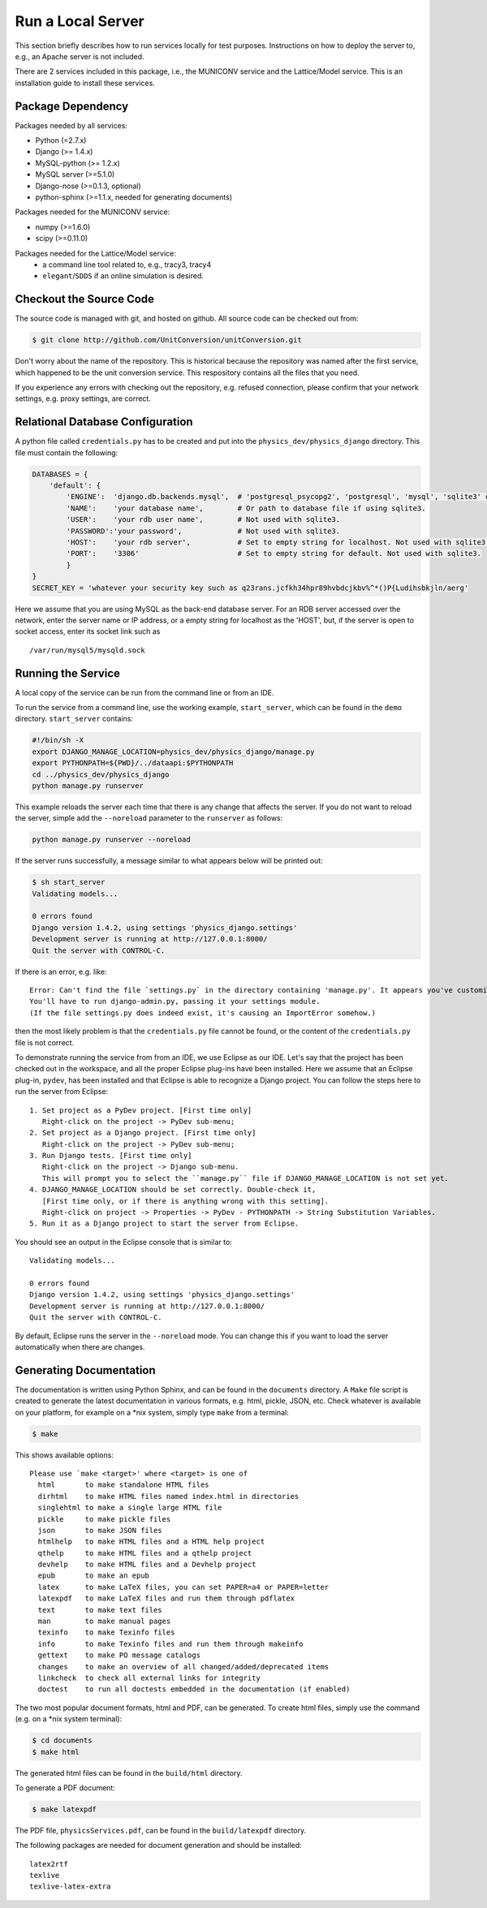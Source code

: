 Run a Local Server
=====================

This section briefly describes how to run services locally for test purposes. Instructions on how to deploy the server
to, e.g., an Apache server is not included.

There are 2 services included in this package, i.e., the MUNICONV service and the Lattice/Model service.
This is an installation guide to install these services.


Package Dependency
-------------------

Packages needed by all services:

- Python (=2.7.x)
- Django (>= 1.4.x)
- MySQL-python (>= 1.2.x)
- MySQL server (>=5.1.0)
- Django-nose (>=0.1.3, optional)
- python-sphinx (>=1.1.x, needed for generating documents)

Packages needed for the MUNICONV service:

- numpy (>=1.6.0)
- scipy (>=0.11.0)

Packages needed for the Lattice/Model service:
 - a command line tool related to, e.g., tracy3, tracy4
 - ``elegant``/``SDDS`` if an online simulation is desired.

Checkout the Source Code
--------------------------
The source code is managed with git, and hosted on github. All source code can be checked out from:

.. code-block:: bash
    
    $ git clone http://github.com/UnitConversion/unitConversion.git

Don't worry about the name of the repository. This is historical because the repository was named after the first service, which happened to be the unit conversion service. This respository contains all the files that you need.

If you experience any errors with checking out the repository, e.g. refused connection, please confirm that your network settings, e.g. proxy settings, are correct. 

Relational Database Configuration
-----------------------------------
A python file called ``credentials.py`` has to be created and put into the ``physics_dev/physics_django`` directory.  This file must contain the following:

.. code-block:: python

    DATABASES = {
        'default': {
            'ENGINE':  'django.db.backends.mysql',  # 'postgresql_psycopg2', 'postgresql', 'mysql', 'sqlite3' or 'oracle'.
            'NAME':    'your database name',        # Or path to database file if using sqlite3.
            'USER':    'your rdb user name',        # Not used with sqlite3.
            'PASSWORD':'your password',             # Not used with sqlite3.
            'HOST':    'your rdb server',           # Set to empty string for localhost. Not used with sqlite3.
            'PORT':    '3306'                       # Set to empty string for default. Not used with sqlite3.
            }
    }
    SECRET_KEY = 'whatever your security key such as q23rans.jcfkh34hpr89hvbdcjkbv%^*()P{Ludihsbkjln/aerg'

Here we assume that you are using MySQL as the back-end database server. For an RDB server accessed over the network, enter the server name or IP address, or a empty string for localhost as the 'HOST', but, if the server is open to socket access, enter its socket link such as ::

    /var/run/mysql5/mysqld.sock

Running the Service
-------------------
A local copy of the service can be run from the command line or from an IDE.

To run the service from a command line, use the working example, ``start_server``, which can be found in the ``demo`` directory.  ``start_server`` contains:

.. code-block:: bash

    #!/bin/sh -X
    export DJANGO_MANAGE_LOCATION=physics_dev/physics_django/manage.py
    export PYTHONPATH=${PWD}/../dataapi:$PYTHONPATH
    cd ../physics_dev/physics_django
    python manage.py runserver

This example reloads the server each time that there is any change that affects the server. If you do not want to reload the server, simple add the ``--noreload`` parameter to the ``runserver`` as follows:

.. code-block:: bash

    python manage.py runserver --noreload

If the server runs successfully, a message similar to what appears below will be printed out:

.. code-block:: bash

    $ sh start_server
    Validating models...
    
    0 errors found
    Django version 1.4.2, using settings 'physics_django.settings'
    Development server is running at http://127.0.0.1:8000/
    Quit the server with CONTROL-C.

If there is an error, e.g. like: ::

    Error: Can't find the file `settings.py` in the directory containing 'manage.py'. It appears you've customized things.
    You'll have to run django-admin.py, passing it your settings module.
    (If the file settings.py does indeed exist, it's causing an ImportError somehow.)

then the most likely problem is that the ``credentials.py`` file cannot be found, or the content of the ``credentials.py`` file is not correct.

To demonstrate running the service from from an IDE, we use Eclipse as our IDE. Let's say that the project has been checked out in the workspace, and all the proper Eclipse plug-ins have been installed. Here we assume that an Eclipse plug-in, ``pydev``, has been installed and that Eclipse is able to recognize a Django project. You can follow the steps here to run the server from Eclipse: ::

    1. Set project as a PyDev project. [First time only]
       Right-click on the project -> PyDev sub-menu; 
    2. Set project as a Django project. [First time only]
       Right-click on the project -> PyDev sub-menu; 
    3. Run Django tests. [First time only]
       Right-click on the project -> Django sub-menu.
       This will prompt you to select the ``manage.py`` file if DJANGO_MANAGE_LOCATION is not set yet.
    4. DJANGO_MANAGE_LOCATION should be set correctly. Double-check it,
       [First time only, or if there is anything wrong with this setting].
       Right-click on project -> Properties -> PyDev - PYTHONPATH -> String Substitution Variables. 
    5. Run it as a Django project to start the server from Eclipse.
    
You should see an output in the Eclipse console that is similar to: ::
    
    Validating models...

    0 errors found
    Django version 1.4.2, using settings 'physics_django.settings'
    Development server is running at http://127.0.0.1:8000/
    Quit the server with CONTROL-C.
    
By default, Eclipse runs the server in the ``--noreload`` mode. You can change this if you want to load the server automatically when there are changes.

Generating Documentation
--------------------------
The documentation is written using Python Sphinx, and can be found in the ``documents`` directory. A ``Make`` file script is created to generate the  latest documentation in various formats, e.g. html, pickle, JSON, etc. Check whatever is available on your platform, for example on a \*nix system, simply type ``make`` from a terminal: 

.. code-block:: bash

    $ make

This shows available options: ::

    Please use `make <target>' where <target> is one of
      html       to make standalone HTML files
      dirhtml    to make HTML files named index.html in directories
      singlehtml to make a single large HTML file
      pickle     to make pickle files
      json       to make JSON files
      htmlhelp   to make HTML files and a HTML help project
      qthelp     to make HTML files and a qthelp project
      devhelp    to make HTML files and a Devhelp project
      epub       to make an epub
      latex      to make LaTeX files, you can set PAPER=a4 or PAPER=letter
      latexpdf   to make LaTeX files and run them through pdflatex
      text       to make text files
      man        to make manual pages
      texinfo    to make Texinfo files
      info       to make Texinfo files and run them through makeinfo
      gettext    to make PO message catalogs
      changes    to make an overview of all changed/added/deprecated items
      linkcheck  to check all external links for integrity
      doctest    to run all doctests embedded in the documentation (if enabled)

The two most popular document formats, html and PDF, can be generated. To create html files, simply use the command (e.g. on a \*nix system terminal):

.. code-block:: bash

    $ cd documents
    $ make html

The generated html files can be found in the ``build/html`` directory.

To generate a PDF document:

.. code-block:: bash

    $ make latexpdf

The PDF file, ``physicsServices.pdf``, can be found in the ``build/latexpdf`` directory.

The following packages are needed for document generation and should be installed: ::

    latex2rtf
    texlive
    texlive-latex-extra